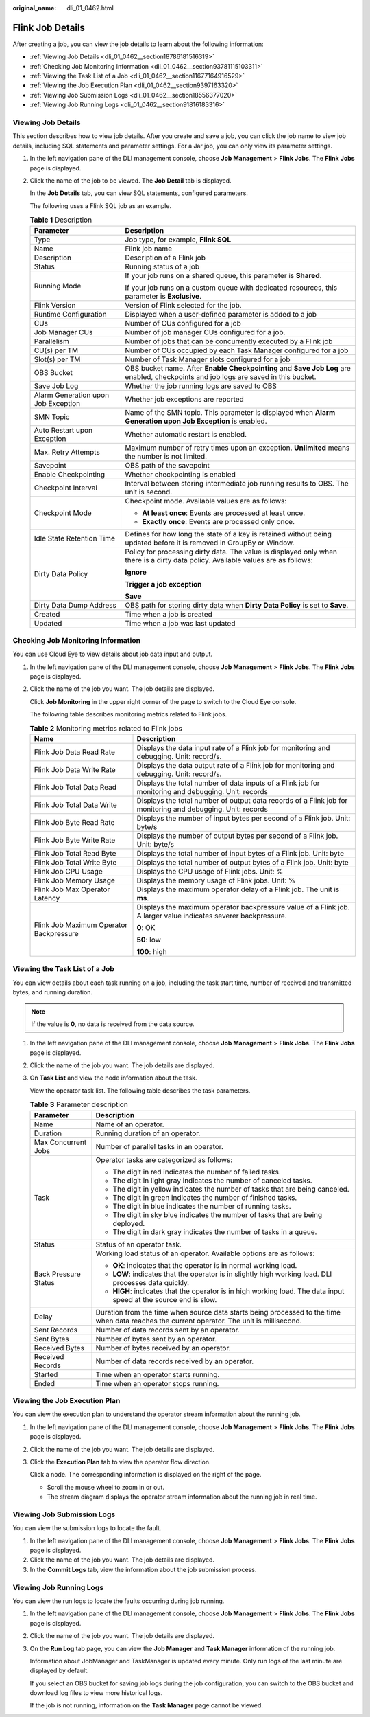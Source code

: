 :original_name: dli_01_0462.html

.. _dli_01_0462:

Flink Job Details
=================

After creating a job, you can view the job details to learn about the following information:

-  :ref:`Viewing Job Details <dli_01_0462__section18786181516319>`
-  :ref:`Checking Job Monitoring Information <dli_01_0462__section93781115103311>`
-  :ref:`Viewing the Task List of a Job <dli_01_0462__section11677164916529>`
-  :ref:`Viewing the Job Execution Plan <dli_01_0462__section9397163320>`
-  :ref:`Viewing Job Submission Logs <dli_01_0462__section18556377020>`
-  :ref:`Viewing Job Running Logs <dli_01_0462__section91816183316>`

.. _dli_01_0462__section18786181516319:

Viewing Job Details
-------------------

This section describes how to view job details. After you create and save a job, you can click the job name to view job details, including SQL statements and parameter settings. For a Jar job, you can only view its parameter settings.

#. In the left navigation pane of the DLI management console, choose **Job Management** > **Flink Jobs**. The **Flink Jobs** page is displayed.

#. Click the name of the job to be viewed. The **Job Detail** tab is displayed.

   In the **Job Details** tab, you can view SQL statements, configured parameters.

   The following uses a Flink SQL job as an example.

   .. table:: **Table 1** Description

      +-------------------------------------+--------------------------------------------------------------------------------------------------------------------------------------+
      | Parameter                           | Description                                                                                                                          |
      +=====================================+======================================================================================================================================+
      | Type                                | Job type, for example, **Flink SQL**                                                                                                 |
      +-------------------------------------+--------------------------------------------------------------------------------------------------------------------------------------+
      | Name                                | Flink job name                                                                                                                       |
      +-------------------------------------+--------------------------------------------------------------------------------------------------------------------------------------+
      | Description                         | Description of a Flink job                                                                                                           |
      +-------------------------------------+--------------------------------------------------------------------------------------------------------------------------------------+
      | Status                              | Running status of a job                                                                                                              |
      +-------------------------------------+--------------------------------------------------------------------------------------------------------------------------------------+
      | Running Mode                        | If your job runs on a shared queue, this parameter is **Shared**.                                                                    |
      |                                     |                                                                                                                                      |
      |                                     | If your job runs on a custom queue with dedicated resources, this parameter is **Exclusive**.                                        |
      +-------------------------------------+--------------------------------------------------------------------------------------------------------------------------------------+
      | Flink Version                       | Version of Flink selected for the job.                                                                                               |
      +-------------------------------------+--------------------------------------------------------------------------------------------------------------------------------------+
      | Runtime Configuration               | Displayed when a user-defined parameter is added to a job                                                                            |
      +-------------------------------------+--------------------------------------------------------------------------------------------------------------------------------------+
      | CUs                                 | Number of CUs configured for a job                                                                                                   |
      +-------------------------------------+--------------------------------------------------------------------------------------------------------------------------------------+
      | Job Manager CUs                     | Number of job manager CUs configured for a job.                                                                                      |
      +-------------------------------------+--------------------------------------------------------------------------------------------------------------------------------------+
      | Parallelism                         | Number of jobs that can be concurrently executed by a Flink job                                                                      |
      +-------------------------------------+--------------------------------------------------------------------------------------------------------------------------------------+
      | CU(s) per TM                        | Number of CUs occupied by each Task Manager configured for a job                                                                     |
      +-------------------------------------+--------------------------------------------------------------------------------------------------------------------------------------+
      | Slot(s) per TM                      | Number of Task Manager slots configured for a job                                                                                    |
      +-------------------------------------+--------------------------------------------------------------------------------------------------------------------------------------+
      | OBS Bucket                          | OBS bucket name. After **Enable Checkpointing** and **Save Job Log** are enabled, checkpoints and job logs are saved in this bucket. |
      +-------------------------------------+--------------------------------------------------------------------------------------------------------------------------------------+
      | Save Job Log                        | Whether the job running logs are saved to OBS                                                                                        |
      +-------------------------------------+--------------------------------------------------------------------------------------------------------------------------------------+
      | Alarm Generation upon Job Exception | Whether job exceptions are reported                                                                                                  |
      +-------------------------------------+--------------------------------------------------------------------------------------------------------------------------------------+
      | SMN Topic                           | Name of the SMN topic. This parameter is displayed when **Alarm Generation upon Job Exception** is enabled.                          |
      +-------------------------------------+--------------------------------------------------------------------------------------------------------------------------------------+
      | Auto Restart upon Exception         | Whether automatic restart is enabled.                                                                                                |
      +-------------------------------------+--------------------------------------------------------------------------------------------------------------------------------------+
      | Max. Retry Attempts                 | Maximum number of retry times upon an exception. **Unlimited** means the number is not limited.                                      |
      +-------------------------------------+--------------------------------------------------------------------------------------------------------------------------------------+
      | Savepoint                           | OBS path of the savepoint                                                                                                            |
      +-------------------------------------+--------------------------------------------------------------------------------------------------------------------------------------+
      | Enable Checkpointing                | Whether checkpointing is enabled                                                                                                     |
      +-------------------------------------+--------------------------------------------------------------------------------------------------------------------------------------+
      | Checkpoint Interval                 | Interval between storing intermediate job running results to OBS. The unit is second.                                                |
      +-------------------------------------+--------------------------------------------------------------------------------------------------------------------------------------+
      | Checkpoint Mode                     | Checkpoint mode. Available values are as follows:                                                                                    |
      |                                     |                                                                                                                                      |
      |                                     | -  **At least once**: Events are processed at least once.                                                                            |
      |                                     | -  **Exactly once**: Events are processed only once.                                                                                 |
      +-------------------------------------+--------------------------------------------------------------------------------------------------------------------------------------+
      | Idle State Retention Time           | Defines for how long the state of a key is retained without being updated before it is removed in GroupBy or Window.                 |
      +-------------------------------------+--------------------------------------------------------------------------------------------------------------------------------------+
      | Dirty Data Policy                   | Policy for processing dirty data. The value is displayed only when there is a dirty data policy. Available values are as follows:    |
      |                                     |                                                                                                                                      |
      |                                     | **Ignore**                                                                                                                           |
      |                                     |                                                                                                                                      |
      |                                     | **Trigger a job exception**                                                                                                          |
      |                                     |                                                                                                                                      |
      |                                     | **Save**                                                                                                                             |
      +-------------------------------------+--------------------------------------------------------------------------------------------------------------------------------------+
      | Dirty Data Dump Address             | OBS path for storing dirty data when **Dirty Data Policy** is set to **Save**.                                                       |
      +-------------------------------------+--------------------------------------------------------------------------------------------------------------------------------------+
      | Created                             | Time when a job is created                                                                                                           |
      +-------------------------------------+--------------------------------------------------------------------------------------------------------------------------------------+
      | Updated                             | Time when a job was last updated                                                                                                     |
      +-------------------------------------+--------------------------------------------------------------------------------------------------------------------------------------+

.. _dli_01_0462__section93781115103311:

Checking Job Monitoring Information
-----------------------------------

You can use Cloud Eye to view details about job data input and output.

#. In the left navigation pane of the DLI management console, choose **Job Management** > **Flink Jobs**. The **Flink Jobs** page is displayed.

#. Click the name of the job you want. The job details are displayed.

   Click **Job Monitoring** in the upper right corner of the page to switch to the Cloud Eye console.

   The following table describes monitoring metrics related to Flink jobs.

   .. table:: **Table 2** Monitoring metrics related to Flink jobs

      +-----------------------------------------+-----------------------------------------------------------------------------------------------------------------+
      | Name                                    | Description                                                                                                     |
      +=========================================+=================================================================================================================+
      | Flink Job Data Read Rate                | Displays the data input rate of a Flink job for monitoring and debugging. Unit: record/s.                       |
      +-----------------------------------------+-----------------------------------------------------------------------------------------------------------------+
      | Flink Job Data Write Rate               | Displays the data output rate of a Flink job for monitoring and debugging. Unit: record/s.                      |
      +-----------------------------------------+-----------------------------------------------------------------------------------------------------------------+
      | Flink Job Total Data Read               | Displays the total number of data inputs of a Flink job for monitoring and debugging. Unit: records             |
      +-----------------------------------------+-----------------------------------------------------------------------------------------------------------------+
      | Flink Job Total Data Write              | Displays the total number of output data records of a Flink job for monitoring and debugging. Unit: records     |
      +-----------------------------------------+-----------------------------------------------------------------------------------------------------------------+
      | Flink Job Byte Read Rate                | Displays the number of input bytes per second of a Flink job. Unit: byte/s                                      |
      +-----------------------------------------+-----------------------------------------------------------------------------------------------------------------+
      | Flink Job Byte Write Rate               | Displays the number of output bytes per second of a Flink job. Unit: byte/s                                     |
      +-----------------------------------------+-----------------------------------------------------------------------------------------------------------------+
      | Flink Job Total Read Byte               | Displays the total number of input bytes of a Flink job. Unit: byte                                             |
      +-----------------------------------------+-----------------------------------------------------------------------------------------------------------------+
      | Flink Job Total Write Byte              | Displays the total number of output bytes of a Flink job. Unit: byte                                            |
      +-----------------------------------------+-----------------------------------------------------------------------------------------------------------------+
      | Flink Job CPU Usage                     | Displays the CPU usage of Flink jobs. Unit: %                                                                   |
      +-----------------------------------------+-----------------------------------------------------------------------------------------------------------------+
      | Flink Job Memory Usage                  | Displays the memory usage of Flink jobs. Unit: %                                                                |
      +-----------------------------------------+-----------------------------------------------------------------------------------------------------------------+
      | Flink Job Max Operator Latency          | Displays the maximum operator delay of a Flink job. The unit is **ms**.                                         |
      +-----------------------------------------+-----------------------------------------------------------------------------------------------------------------+
      | Flink Job Maximum Operator Backpressure | Displays the maximum operator backpressure value of a Flink job. A larger value indicates severer backpressure. |
      |                                         |                                                                                                                 |
      |                                         | **0**: OK                                                                                                       |
      |                                         |                                                                                                                 |
      |                                         | **50**: low                                                                                                     |
      |                                         |                                                                                                                 |
      |                                         | **100**: high                                                                                                   |
      +-----------------------------------------+-----------------------------------------------------------------------------------------------------------------+

.. _dli_01_0462__section11677164916529:

Viewing the Task List of a Job
------------------------------

You can view details about each task running on a job, including the task start time, number of received and transmitted bytes, and running duration.

.. note::

   If the value is **0**, no data is received from the data source.

#. In the left navigation pane of the DLI management console, choose **Job Management** > **Flink Jobs**. The **Flink Jobs** page is displayed.

#. Click the name of the job you want. The job details are displayed.

#. On **Task List** and view the node information about the task.

   View the operator task list. The following table describes the task parameters.

   .. table:: **Table 3** Parameter description

      +-----------------------------------+---------------------------------------------------------------------------------------------------------------------------------------------+
      | Parameter                         | Description                                                                                                                                 |
      +===================================+=============================================================================================================================================+
      | Name                              | Name of an operator.                                                                                                                        |
      +-----------------------------------+---------------------------------------------------------------------------------------------------------------------------------------------+
      | Duration                          | Running duration of an operator.                                                                                                            |
      +-----------------------------------+---------------------------------------------------------------------------------------------------------------------------------------------+
      | Max Concurrent Jobs               | Number of parallel tasks in an operator.                                                                                                    |
      +-----------------------------------+---------------------------------------------------------------------------------------------------------------------------------------------+
      | Task                              | Operator tasks are categorized as follows:                                                                                                  |
      |                                   |                                                                                                                                             |
      |                                   | -  The digit in red indicates the number of failed tasks.                                                                                   |
      |                                   | -  The digit in light gray indicates the number of canceled tasks.                                                                          |
      |                                   | -  The digit in yellow indicates the number of tasks that are being canceled.                                                               |
      |                                   | -  The digit in green indicates the number of finished tasks.                                                                               |
      |                                   | -  The digit in blue indicates the number of running tasks.                                                                                 |
      |                                   | -  The digit in sky blue indicates the number of tasks that are being deployed.                                                             |
      |                                   | -  The digit in dark gray indicates the number of tasks in a queue.                                                                         |
      +-----------------------------------+---------------------------------------------------------------------------------------------------------------------------------------------+
      | Status                            | Status of an operator task.                                                                                                                 |
      +-----------------------------------+---------------------------------------------------------------------------------------------------------------------------------------------+
      | Back Pressure Status              | Working load status of an operator. Available options are as follows:                                                                       |
      |                                   |                                                                                                                                             |
      |                                   | -  **OK**: indicates that the operator is in normal working load.                                                                           |
      |                                   | -  **LOW**: indicates that the operator is in slightly high working load. DLI processes data quickly.                                       |
      |                                   | -  **HIGH**: indicates that the operator is in high working load. The data input speed at the source end is slow.                           |
      +-----------------------------------+---------------------------------------------------------------------------------------------------------------------------------------------+
      | Delay                             | Duration from the time when source data starts being processed to the time when data reaches the current operator. The unit is millisecond. |
      +-----------------------------------+---------------------------------------------------------------------------------------------------------------------------------------------+
      | Sent Records                      | Number of data records sent by an operator.                                                                                                 |
      +-----------------------------------+---------------------------------------------------------------------------------------------------------------------------------------------+
      | Sent Bytes                        | Number of bytes sent by an operator.                                                                                                        |
      +-----------------------------------+---------------------------------------------------------------------------------------------------------------------------------------------+
      | Received Bytes                    | Number of bytes received by an operator.                                                                                                    |
      +-----------------------------------+---------------------------------------------------------------------------------------------------------------------------------------------+
      | Received Records                  | Number of data records received by an operator.                                                                                             |
      +-----------------------------------+---------------------------------------------------------------------------------------------------------------------------------------------+
      | Started                           | Time when an operator starts running.                                                                                                       |
      +-----------------------------------+---------------------------------------------------------------------------------------------------------------------------------------------+
      | Ended                             | Time when an operator stops running.                                                                                                        |
      +-----------------------------------+---------------------------------------------------------------------------------------------------------------------------------------------+

.. _dli_01_0462__section9397163320:

Viewing the Job Execution Plan
------------------------------

You can view the execution plan to understand the operator stream information about the running job.

#. In the left navigation pane of the DLI management console, choose **Job Management** > **Flink Jobs**. The **Flink Jobs** page is displayed.

#. Click the name of the job you want. The job details are displayed.

#. Click the **Execution Plan** tab to view the operator flow direction.

   Click a node. The corresponding information is displayed on the right of the page.

   -  Scroll the mouse wheel to zoom in or out.
   -  The stream diagram displays the operator stream information about the running job in real time.

.. _dli_01_0462__section18556377020:

Viewing Job Submission Logs
---------------------------

You can view the submission logs to locate the fault.

#. In the left navigation pane of the DLI management console, choose **Job Management** > **Flink Jobs**. The **Flink Jobs** page is displayed.
#. Click the name of the job you want. The job details are displayed.
#. In the **Commit Logs** tab, view the information about the job submission process.

.. _dli_01_0462__section91816183316:

Viewing Job Running Logs
------------------------

You can view the run logs to locate the faults occurring during job running.

#. In the left navigation pane of the DLI management console, choose **Job Management** > **Flink Jobs**. The **Flink Jobs** page is displayed.

#. Click the name of the job you want. The job details are displayed.

#. On the **Run Log** tab page, you can view the **Job Manager** and **Task Manager** information of the running job.

   Information about JobManager and TaskManager is updated every minute. Only run logs of the last minute are displayed by default.

   If you select an OBS bucket for saving job logs during the job configuration, you can switch to the OBS bucket and download log files to view more historical logs.

   If the job is not running, information on the **Task Manager** page cannot be viewed.
